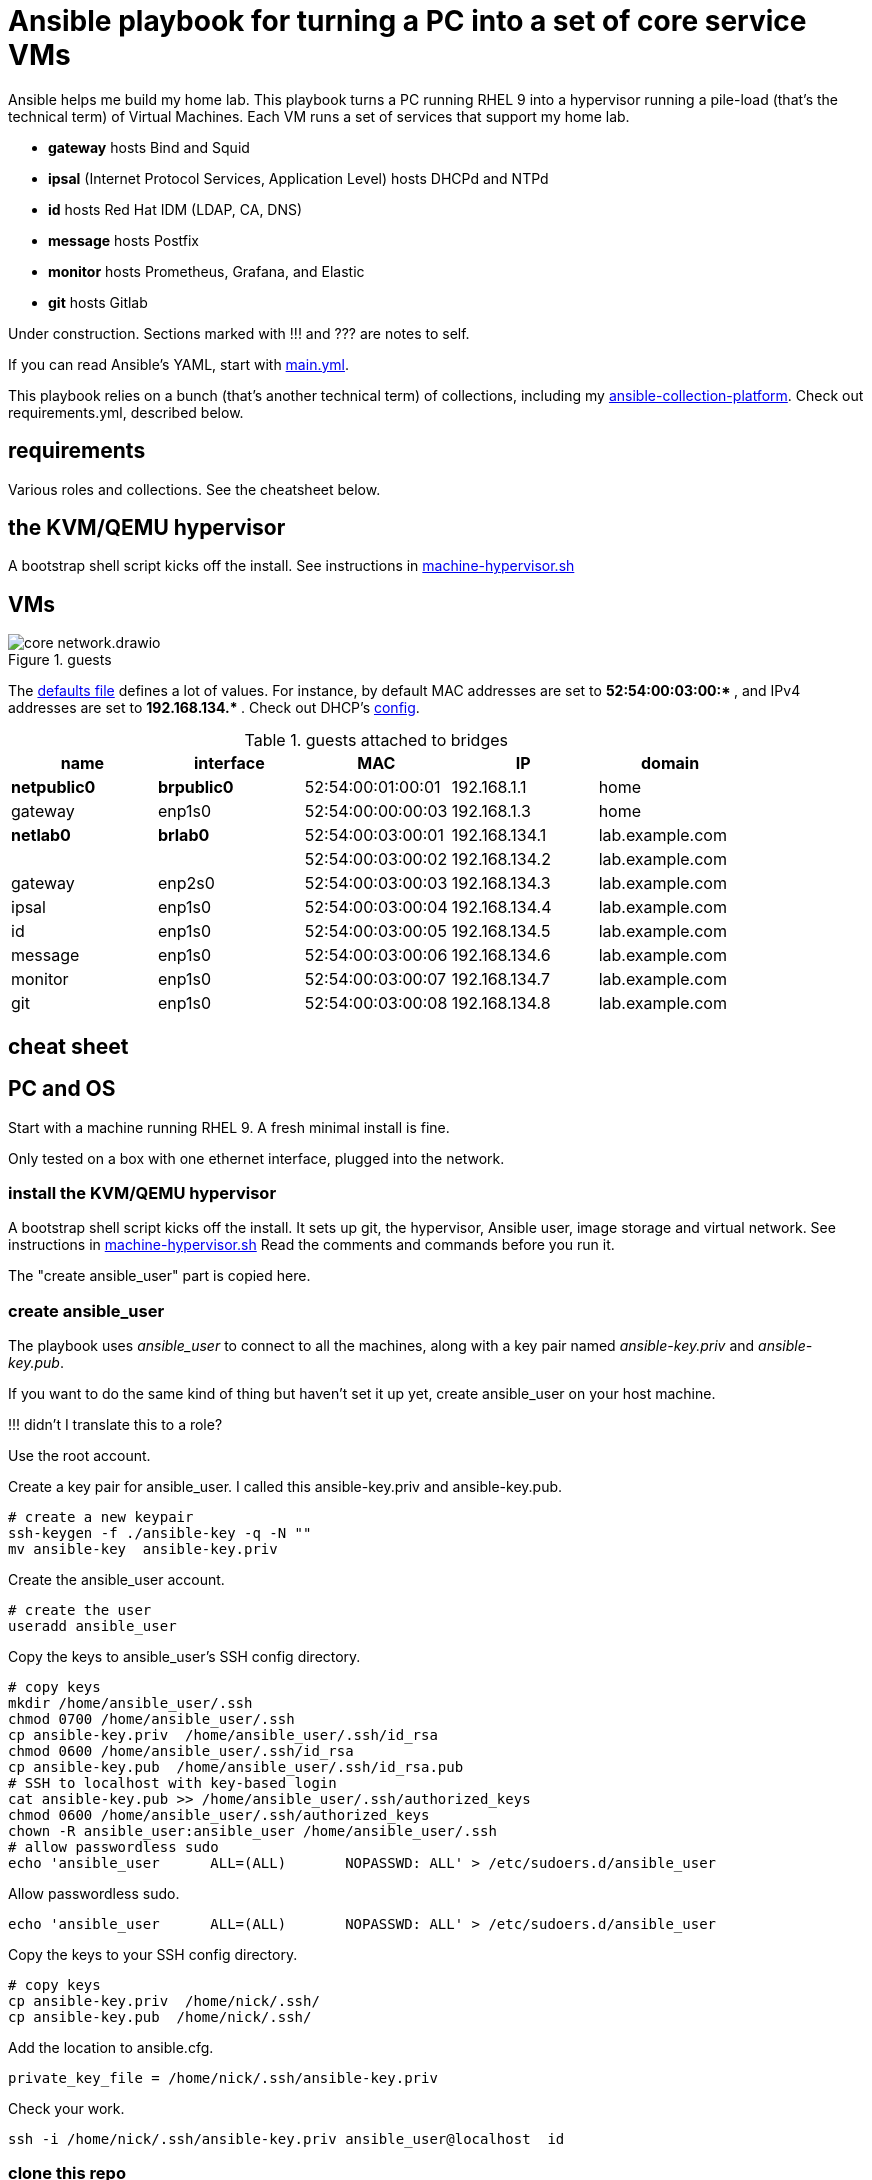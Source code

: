 = Ansible playbook for turning a PC into a set of core service VMs

Ansible helps me build my home lab. 
This playbook turns a PC running RHEL 9 into a hypervisor running a pile-load (that's the technical term) of Virtual Machines. 
Each VM runs a set of services that support my home lab. 

* *gateway* hosts Bind and Squid
* *ipsal* (Internet Protocol Services, Application Level) hosts DHCPd and NTPd
* *id* hosts Red Hat IDM (LDAP, CA, DNS)
* *message* hosts Postfix
* *monitor* hosts Prometheus, Grafana, and Elastic
* *git* hosts Gitlab

Under construction. Sections marked with !!! and ??? are notes to self. 

If you can read Ansible's YAML, start with   
https://github.com/nickhardiman/ansible-playbook-lab/blob/main/main.yml[main.yml]. 

This playbook relies on a bunch (that's another technical term) of collections, including my https://github.com/nickhardiman/ansible-collection-platform[ansible-collection-platform].
Check out requirements.yml, described below.


==  requirements 

Various roles and collections. 
See the cheatsheet below. 


== the KVM/QEMU hypervisor 


A bootstrap shell script kicks off the install. 
See instructions in 
https://github.com/nickhardiman/ansible-playbook-lab/blob/main/machine-hypervisor.sh[machine-hypervisor.sh]


== VMs 

image::core-network.drawio.png[title="guests"] 

The https://github.com/nickhardiman/ansible-playbook-lab/blob/main/group_vars/all/main.yml[defaults file] defines a lot of values. 
For instance, by default 
MAC addresses are set to ** 52:54:00:03:00:* **,  and 
IPv4 addresses are set to ** 192.168.134.* **. 
Check out DHCP's 
https://github.com/nickhardiman/ansible-collection-platform/blob/main/roles/dhcp_server/templates/dhcpd.conf.j2[config].

.guests attached to bridges
[%header,format=csv]
|===
name,         interface, MAC,               IP,              domain
*netpublic0*,    *brpublic0*,    52:54:00:01:00:01, 192.168.1.1,     home
gateway,      enp1s0,    52:54:00:00:00:03, 192.168.1.3,     home

*netlab0*,  *brlab0*,   52:54:00:03:00:01, 192.168.134.1,   lab.example.com
 ,           ,           52:54:00:03:00:02, 192.168.134.2,   lab.example.com
gateway,      enp2s0,    52:54:00:03:00:03, 192.168.134.3,   lab.example.com
ipsal,        enp1s0,    52:54:00:03:00:04, 192.168.134.4,   lab.example.com
id,           enp1s0,    52:54:00:03:00:05, 192.168.134.5,   lab.example.com
message,      enp1s0,    52:54:00:03:00:06, 192.168.134.6,   lab.example.com
monitor,      enp1s0,    52:54:00:03:00:07, 192.168.134.7,   lab.example.com
git,          enp1s0,    52:54:00:03:00:08, 192.168.134.8,   lab.example.com
|===


== cheat sheet

== PC and OS

Start with a machine running RHEL 9. 
A fresh minimal install is fine. 

Only tested on a box with one ethernet interface, plugged into the network.


=== install the KVM/QEMU hypervisor 

A bootstrap shell script kicks off the install. 
It sets up git, the hypervisor, Ansible user, image storage and virtual network.
See instructions in 
https://github.com/nickhardiman/ansible-playbook-lab/blob/main/machine-hypervisor.sh[machine-hypervisor.sh]
Read the comments and commands before you run it. 

The "create ansible_user" part is copied here. 

=== create ansible_user 

The playbook uses _ansible_user_ to connect to all the machines, 
along with a key pair named _ansible-key.priv_ and _ansible-key.pub_. 

If you want to do the same kind of thing but 
haven't set it up yet, 
create ansible_user on your host machine. 

!!! didn't I translate this to a role? 

Use the root account.

Create a key pair for ansible_user. 
I called this ansible-key.priv and ansible-key.pub. 

[source,shell]
....
# create a new keypair 
ssh-keygen -f ./ansible-key -q -N ""
mv ansible-key  ansible-key.priv
....

Create the ansible_user account. 

[source,shell]
....
# create the user
useradd ansible_user
....

Copy the keys to ansible_user's SSH config directory. 

[source,shell]
....
# copy keys
mkdir /home/ansible_user/.ssh
chmod 0700 /home/ansible_user/.ssh
cp ansible-key.priv  /home/ansible_user/.ssh/id_rsa
chmod 0600 /home/ansible_user/.ssh/id_rsa
cp ansible-key.pub  /home/ansible_user/.ssh/id_rsa.pub
# SSH to localhost with key-based login
cat ansible-key.pub >> /home/ansible_user/.ssh/authorized_keys
chmod 0600 /home/ansible_user/.ssh/authorized_keys
chown -R ansible_user:ansible_user /home/ansible_user/.ssh
# allow passwordless sudo
echo 'ansible_user      ALL=(ALL)       NOPASSWD: ALL' > /etc/sudoers.d/ansible_user 
....

Allow passwordless sudo.

[source,shell]
....
echo 'ansible_user      ALL=(ALL)       NOPASSWD: ALL' > /etc/sudoers.d/ansible_user 
....

Copy the keys to your SSH config directory. 

[source,shell]
....
# copy keys
cp ansible-key.priv  /home/nick/.ssh/
cp ansible-key.pub  /home/nick/.ssh/
....

Add the location to ansible.cfg. 

[source,shell]
....
private_key_file = /home/nick/.ssh/ansible-key.priv
....

Check your work. 

[source,shell]
....
ssh -i /home/nick/.ssh/ansible-key.priv ansible_user@localhost  id
....


=== clone this repo 

This works with RHEL and Fedora. 
Some things, like that "dnf install" line, won't work on other OSs.

* Install packages.
* Get this code.

[source,shell]
....
# install packages
dnf install git ansible
# get code
REPOSITORY=ansible-playbook-lab
git clone https://github.com/nickhardiman/$REPOSITORY
cd $REPOSITORY
....


=== install collections and roles to ~/.ansible/

Some collections, like ansible.posix, are Red Hat Certified, from Ansible Automation Hub.
This requires an offline token. 

* Get a token from https://console.redhat.com/ansible/automation-hub/token#
* Set an environment variable.

[source,shell]
....
export ANSIBLE_GALAXY_SERVER_AUTOMATION_HUB_TOKEN=eyJhbGciOi...
ansible-galaxy collection install -r collections/requirements.yml 
....

* Install roles. 

[source,shell]
....
ansible-galaxy role install -r roles/requirements.yml 
....


=== Add Red Hat Subscription account to the vault

* Sign up for free at https://developers.redhat.com/.
* Check your account works by logging in at https://access.redhat.com/.
* Edit the vault file.
* Enter your Red Hat Subscription Manager account.
* Encrypt the file.

[source,shell]
....
vim vault-rhsm.yml
echo 'my vault password' >  ~/my-vault-pass
ansible-vault encrypt --vault-pass-file ~/my-vault-pass vault-rhsm.yml  
....


=== edit inventory

Set up these hosts in the inventory. 

*  install_host - where the playbook runs. Might be your workstation, or might be the hypervisor host, or might be another machine in your lab.  
*  hypervisor - the physical machine that hosts the virtual machines. 


=== run, the AAP1 way

Build the network and machines.

[source,shell]
....
ansible-playbook  --vault-pass-file ~/my-vault-pass  main.yml
....

Or override your RHSM values. 

!!!  now auto-attach instead of   --extra-var="rhsm_pool_id=my_pool_id"

[source,shell]
....
sudo ansible-playbook main.yml \
    --extra-var="rhsm_user=my_user"  \
    --extra-var='rhsm_password=my_password' 
....

Or build just one machine and change a few details. 

[source,shell]
....
sudo ansible-playbook machine-dhcp.yml \
    --extra-var="host=another-name"  \
	  --extra-var="disk_size=40"   \
	  --extra-var="if1_mac=52:54:00:12:34:56"
....

Or install RHEL 8, not 9.

[source,shell]
....
sudo ansible-playbook machine-id.yml  \
    --extra-var="os_variant=rhel8.5"  \
    --extra-var="install_iso=/var/lib/libvirt/images/rhel-8.6-x86_64-dvd.iso"
....


=== run, the AAP2 way

Create

required?
  --playbook-artifact-enable=false \

[source,shell]
....
ansible-navigator run main.yml \
  --become-password-file=~/my-pass \
  --mode=stdout \
  --eei hub1.lab.example.com/my_new_ee  \
  --extra-var='rhsm_user=RH_user'  \
  --extra-var='rhsm_password=RH_password' \
  --extra-var='rhsm_pool_id=12345'  
....


=== check the VM console 

The OS takes a couple minutes to install on a new VM. 
You can't see much from the playbook output - each playbook exits when the build starts.

Use virsh to see what's happening.

[source,shell]
....
sudo virsh list -all
sudo virsh console gateway.lab.example.com
....

A fresh kickstart install takes about 5 minutes, then the VM is powered down. 

If you want to login to the console, two accounts are configured. 

* user: root, password: Password;1
* user: nick, password: Password;1



== License

MIT


== Author Information

Nick.
